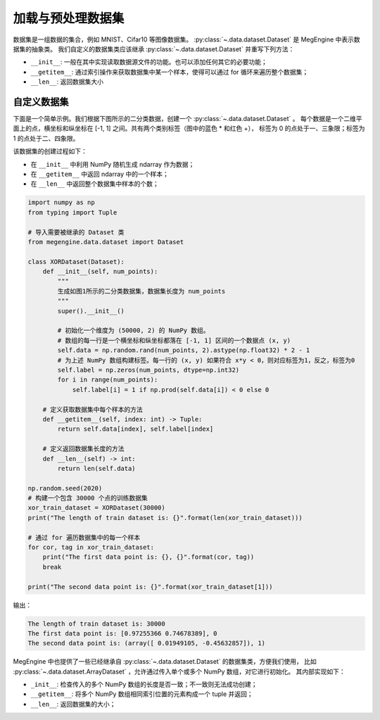 .. _data:

==================
加载与预处理数据集
==================

数据集是一组数据的集合，例如 MNIST、Cifar10 等图像数据集。 
:py:class:`~.data.dataset.Dataset` 是 MegEngine 中表示数据集的抽象类。
我们自定义的数据集类应该继承 :py:class:`~.data.dataset.Dataset` 并重写下列方法：

* ``__init__``: 一般在其中实现读取数据源文件的功能。也可以添加任何其它的必要功能；
* ``__getitem__``: 通过索引操作来获取数据集中某一个样本，使得可以通过 for 循环来遍历整个数据集；
* ``__len__``: 返回数据集大小

自定义数据集
------------

下面是一个简单示例。我们根据下图所示的二分类数据，创建一个 :py:class:`~.data.dataset.Dataset` 。
每个数据是一个二维平面上的点，横坐标和纵坐标在 [-1, 1] 之间。共有两个类别标签（图中的蓝色 * 和红色 +），
标签为 0 的点处于一、三象限；标签为 1 的点处于二、四象限。

.. image:: ../../_static/images/dataset.png
   :align: center

该数据集的创建过程如下：

* 在 ``__init__`` 中利用 NumPy 随机生成 ndarray 作为数据；
* 在 ``__getitem__`` 中返回 ndarray 中的一个样本；
* 在 ``__len__`` 中返回整个数据集中样本的个数；

.. code-block:: python

   import numpy as np
   from typing import Tuple

   # 导入需要被继承的 Dataset 类
   from megengine.data.dataset import Dataset

   class XORDataset(Dataset):
       def __init__(self, num_points):
           """
           生成如图1所示的二分类数据集，数据集长度为 num_points
           """
           super().__init__()

           # 初始化一个维度为 (50000, 2) 的 NumPy 数组。
           # 数组的每一行是一个横坐标和纵坐标都落在 [-1, 1] 区间的一个数据点 (x, y)
           self.data = np.random.rand(num_points, 2).astype(np.float32) * 2 - 1
           # 为上述 NumPy 数组构建标签。每一行的 (x, y) 如果符合 x*y < 0，则对应标签为1，反之，标签为0
           self.label = np.zeros(num_points, dtype=np.int32)
           for i in range(num_points):
               self.label[i] = 1 if np.prod(self.data[i]) < 0 else 0

       # 定义获取数据集中每个样本的方法
       def __getitem__(self, index: int) -> Tuple:
           return self.data[index], self.label[index]

       # 定义返回数据集长度的方法
       def __len__(self) -> int:
           return len(self.data)

   np.random.seed(2020)
   # 构建一个包含 30000 个点的训练数据集
   xor_train_dataset = XORDataset(30000)
   print("The length of train dataset is: {}".format(len(xor_train_dataset)))

   # 通过 for 遍历数据集中的每一个样本
   for cor, tag in xor_train_dataset:
       print("The first data point is: {}, {}".format(cor, tag))
       break

   print("The second data point is: {}".format(xor_train_dataset[1]))

输出：

.. code-block:: shell

   The length of train dataset is: 30000
   The first data point is: [0.97255366 0.74678389], 0
   The second data point is: (array([ 0.01949105, -0.45632857]), 1)

MegEngine 中也提供了一些已经继承自 :py:class:`~.data.dataset.Dataset` 的数据集类，方便我们使用，
比如 :py:class:`~.data.dataset.ArrayDataset` ，允许通过传入单个或多个 NumPy 数组，对它进行初始化。
其内部实现如下：

* ``_init__``: 检查传入的多个 NumPy 数组的长度是否一致；不一致则无法成功创建；
* ``__getitem__``: 将多个 NumPy 数组相同索引位置的元素构成一个 tuple 并返回；
* ``__len__``: 返回数据集的大小；


